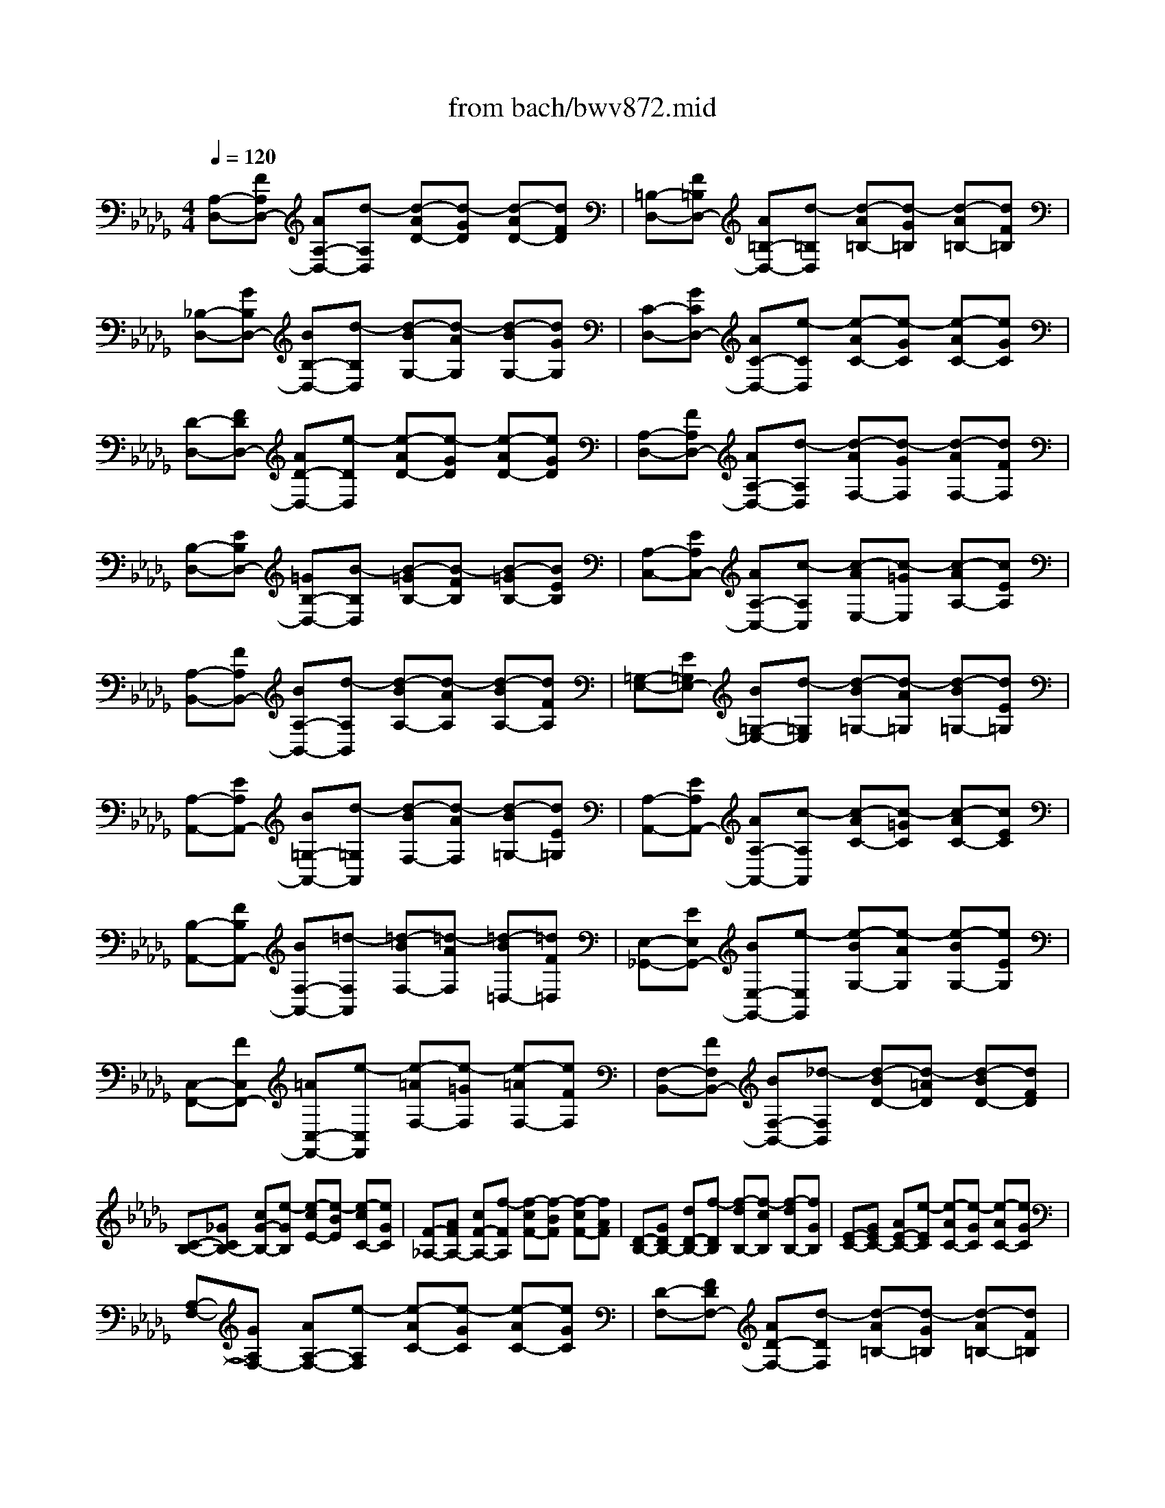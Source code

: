 X: 1
T: from bach/bwv872.mid
M: 4/4
L: 1/8
Q:1/4=120
% Last note suggests Phrygian mode tune
K:Db % 5 flats
V:1
% harpsichord: John Sankey
%%MIDI program 6
%%MIDI program 6
%%MIDI program 6
%%MIDI program 6
%%MIDI program 6
%%MIDI program 6
%%MIDI program 6
%%MIDI program 6
%%MIDI program 6
%%MIDI program 6
%%MIDI program 6
%%MIDI program 6
% Track 1
[A,-D,-][FA,D,-] [AA,-D,-][d-A,D,] [d-AD-][d-GD] [d-AD-][dFD]| \
[=B,-D,-][F=B,D,-] [A=B,-D,-][d-=B,D,] [d-A=B,-][d-G=B,] [d-A=B,-][dF=B,]| \
[_B,-D,-][GB,D,-] [BB,-D,-][d-B,D,] [d-BG,-][d-AG,] [d-BG,-][dGG,]| \
[C-D,-][GCD,-] [AC-D,-][e-CD,] [e-AC-][e-GC] [e-AC-][eGC]|
[D-D,-][FDD,-] [AD-D,-][e-DD,] [e-AD-][e-GD] [e-AD-][eGD]| \
[A,-D,-][FA,D,-] [AA,-D,-][d-A,D,] [d-AF,-][d-GF,] [d-AF,-][dFF,]| \
[B,-D,-][EB,D,-] [=GB,-D,-][B-B,D,] [B-=GB,-][B-FB,] [B-=GB,-][BEB,]| \
[A,-C,-][EA,C,-] [AA,-C,-][c-A,C,] [c-AE,-][c-=GE,] [c-AA,-][cEA,]|
[A,-B,,-][FA,B,,-] [BA,-B,,-][d-A,B,,] [d-BA,-][d-AA,] [d-BA,-][dFA,]| \
[=G,-E,-][E=G,E,-] [B=G,-E,-][d-=G,E,] [d-B=G,-][d-A=G,] [d-B=G,-][dE=G,]| \
[A,-A,,-][EA,A,,-] [B=G,-A,,-][d-=G,A,,] [d-BF,-][d-AF,] [d-B=G,-][dE=G,]| \
[A,-A,,-][EA,A,,-] [AA,-A,,-][c-A,A,,] [c-AC-][c-=GC] [c-AC-][cEC]|
[B,-A,,-][FB,A,,-] [BF,-A,,-][=d-F,A,,] [=d-BF,-][=d-AF,] [=d-B=D,-][=dF=D,]| \
[E,-_G,,-][EE,G,,-] [BE,-G,,-][e-E,G,,] [e-BG,-][e-AG,] [e-BG,-][eEG,]| \
[C,-F,,-][FC,F,,-] [=AC,-F,,-][e-C,F,,] [e-=AF,-][e-=GF,] [e-=AF,-][eFF,]| \
[F,-B,,-][FF,B,,-] [BF,-B,,-][_d-F,B,,] [d-BD-][d-=AD] [d-BD-][dFD]|
[C-B,-][_GCB,-] [cG-B,-][e-GB,] [e-cE-][e-BE] [e-cC-][eGC]| \
[F-_A,-][AFA,-] [cF-A,-][f-FA,] [f-cF-][f-BF] [f-cF-][fAF]| \
[D-B,-][GDB,-] [dD-B,-][f-DB,] [f-dB,-][f-cB,] [f-dB,-][fGB,]| \
[E-C-][GEC-] [AE-C-][e-EC] [e-AC-][e-GC] [e-AC-][eGC]|
[A,-F,-][GA,F,-] [AA,-F,-][e-A,F,] [e-AC-][e-GC] [e-AC-][eGC]| \
[D-F,-][FDF,-] [AD-F,-][d-DF,] [d-A=B,-][d-G=B,] [d-A=B,-][dF=B,]| \
[_B,-G,-][EB,G,-] [GB,-G,-][d-B,G,] [d-GB,-][d-FB,] [d-GB,-][dEB,]| \
[=B,-A,-][E=B,A,-] [G=B,-A,-][=B-=B,A,] [=B-G=B,-][=B-F=B,] [=B-G=B,-][=BE=B,]|
[A,-D,-][DA,D,-] [FA,-D,-][=B-A,D,] [=B-FA,-][=B-EA,] [=B-FA,-][=BDA,]| \
[_B,-G,-][DB,G,-] [GB,-G,-][B-B,G,] [B-GB,-][B-FB,] [B-GB,-][BDB,]| \
[E,-C,-][EE,C,-] [GE,-C,-][A-E,C,] [A-GE,-][A-FE,] [A-GE,-][AEE,]| \
[F,-=D,-][B,F,=D,-] [FF,-=D,-][A-F,=D,] [A-FB,-][A-EB,] [A-FB,-][A=DB,]|
[=B,-E,-][=D=B,E,-] [F=B,-E,-][A-=B,E,] [A-F=B,-][A-E=B,] [A-F=B,-][A=D=B,]| \
[_B,-E,-][_DB,E,-] [EB,-E,-][=G-B,E,] [=G-EB,-][=G-DB,] [=G-EB,-][=GDB,]| \
[A,-F,-][CA,F,-] [EA,-F,-][_G-A,F,] [G-EA,-][G-DA,] [G-EA,-][GCA,]| \
[A,-D,-][=B,A,D,-] [DA,-D,-][F-A,D,] [F-DA,-][F-=B,A,] [F-DA,-][F=B,A,]|
[G,-G,,-][_B,G,G,,-] [DG,-G,,-][F-G,G,,] [F-DG,-][F-CG,] [F-DG,-][FB,G,]| \
[G,-G,,-][B,G,G,,-] [DG,-G,,-][E-G,G,,] [E-DG,-][E-CG,] [E-DG,-][EB,G,]| \
[E,-G,,-][A,E,G,,-] [CE,-G,,-][E-E,G,,] [E-CE,-][E-B,E,] [E-CE,-][EA,E,]| \
[D,-F,,-][A,D,F,,-] [DD,-F,,-][F-D,F,,] [F-DA,,-][F-CA,,] [F-DD,-][FA,D,]|
[D,-E,,-][B,D,E,,-] [ED,-E,,-][G-D,E,,] [G-EC,-][G-DC,] [G-EB,,-][GB,B,,]| \
[C,-A,,-][A,C,A,,-] [EC,-A,,-][G-C,A,,] [G-EC,-][G-DC,] [G-EC,-][GA,C,]| \
[D,-D,,-][A,D,D,,-] [EC,-D,,-][G-C,D,,] [G-EB,,-][G-DB,,] [G-EC,-][GA,C,]| \
[D,-D,,-][A,D,D,,-] [DD,-D,,-][F-D,D,,] [F-DF,-][F-CF,] [F-DF,-][FA,F,]|
[E,-D,-][B,E,D,-] [E=G,-D,-][=G-=G,D,] [=G-EB,-][=G-DB,] [=G-E=G,-][=GB,=G,]| \
[E,-=B,,-][=B,E,=B,,-] [EE,-=B,,-][A-E,=B,,] [A-EA,-][A-DA,] [A-EA,-][A=B,A,]| \
[A,-=E,-][=B,A,=E,-] [_EA,-=E,-][A-A,=E,] [A-_EA,-][A-DA,] [A-EA,-][A=B,A,]| \
[A,-F,-][=B,A,F,-] [=DA,-F,-][A-A,F,] [A-EA,-][A-=DA,] [A-EA,-][A=DA,]|
[A,-E,-][=B,A,E,-] [EA,-E,-][A-A,E,] [A-EA,-][A-_DA,] [A-EA,-][A=B,A,]| \
[=B,-E,-][=D=B,E,-] [F=B,-E,-][A-=B,E,] [A-F=B,-][A-E=B,] [A-F=B,-][A=D=B,]| \
[_B,-E,-][_DB,E,-] [=EB,-_E,-][A-B,E,] [A-=EB,-][A-_EB,] [A-=EB,-][ADB,]| \
[B,-_E,-][DB,E,-] [EB,-E,-][=G-B,E,] [=G-EB,-][=G-DB,] [=G-EB,-][=GDB,]|
[A2E2C2A,2A,,2] ED EF/2-[F/2-F/2] F3/2[_G/2-B,/2-]| \
[G/2-B,/2][G-A,][G-B,][G-C][G3/2C3/2-][F/2-D/2-C/2][F3/2D3/2-][B-D-]| \
[BD-][E3/2-D3/2]E/2[A/2G/2C/2-][A-C-][A/2-F/2-C/2][A3/2-F3/2][A3/2B,3/2-]| \
B,/2[GE][FD][G/2-E/2-][A/2-G/2E/2-][A/2E/2-] [G2E2] [F-D-F,][F-D-E,]|
[F-D-F,][F/2D/2-G,/2-][D/2-G,/2] [E3/2-D3/2A,3/2-][A/2-E/2C/2-A,/2-] [A/2C/2A,/2-][=GB,A,-][ACA,-][BDA,-][c/2-E/2-A,/2-]| \
[c/2E/2-A,/2-][AEA,][d/2-A,/2-F,/2-] [e/2-d/2A,/2-F,/2-][e/2A,/2-F,/2-][d/2-D/2-B,/2-A,/2F,/2][d/2D/2-B,/2-] [cDB,][B_G-E,-] [cG-E,][d/2G/2-A,/2-][c/2G/2-A,/2-]| \
[d/2G/2-A,/2-][c/2G/2-A,/2][d/2G/2-A,,/2-][c/2B/2G/2-A,,/2-] [c/2G/2-A,,/2-][d/2-G/2-D,/2-A,,/2][d/2-G/2D,/2-][dF-D,][f-F-D][fFE][e-A-D][e/2-A/2-C/2-]| \
[e/2A/2-C/2][d/2-A/2-B,/2-][d/2-A/2F/2-B,/2-][d/2-F/2B,/2-] [g/2-d/2D/2-B,/2-][g/2D/2B,/2-][aFB,-] [gEB,-][fDB,-] [e-C-B,][e-CB,]|
[e/2-c/2-=A,/2-][e/2-c/2-=A,/2=G,/2-][e/2-c/2-=G,/2][e/2-c/2F/2-=A,/2-] [e/2F/2-=A,/2][eF-F,][d-FB,-][d-FB,][d_G-B,,][cG-_A,,][d/2-G/2-B,,/2-]| \
[e/2-d/2G/2-C,/2-B,,/2][e/2G/2-C,/2][A-GD,-] [AF-D,-][dF-D,-] [eF-D,-][dF-D,-] [c/2-F/2D,/2-][c/2B/2-=G/2-D,/2-][B/2-=G/2D,/2-][B/2-E/2-D,/2-]| \
[B/2E/2D,/2][c-AC,-][c-=GC,][cA-F,-][cA-F,][d-AB,,-][d/2-A/2-B,,/2-] [d/2-A/2=G/2-E,/2-B,,/2][d/2-=G/2E,/2-][d-FE,]| \
[d=G-E,,-][d=GE,,] [c-A-A,,][cA=G,,] [EA,,][D/2-B,,/2-][E/2-D/2C,/2-B,,/2] [E/2C,/2][FD,][_G/2-E,/2-]|
[G/2-E,/2][G-=D,][BG-E,][AG-F,][BG-G,][c/2-G/2-A,/2-][_d/2-c/2G/2-B,/2-A,/2][d/2-G/2-B,/2] [d-G=A,][d-F-B,]| \
[d-FC][d-B-D] [d-BE][d/2-=A/2-F/2-][d/2-=A/2-F/2E/2-] [d/2=A/2-E/2][c-=A-F][c=AG][f-_A-F][f/2-A/2-E/2-]| \
[f/2A/2-E/2][B-A-=D][B/2-A/2B,/2-] [B/2-B,/2][B/2-=G/2-E/2-][B/2-=G/2-F/2-E/2][B/2=G/2-F/2] [e/2-=G/2_G/2-E/2-][e/2-G/2-E/2][eG-_D] [A-G-C][A/2-G/2A,/2-][A/2-A,/2]| \
[A-F-D][A/2F/2-=B,/2-][F/2=B,/2] [d/2-=E/2-_B,/2-][d/2-=E/2-B,/2A,/2-][d/2-=E/2-A,/2][d/2-=E/2_E/2-=G,/2-] [d/2-E/2-=G,/2][dE-E,][cE-A,][BE-B,][c/2-E/2-A,/2-]|
[c/2E/2-A,/2][eE-_G,][A/2-E/2-F,/2-] [A/2-E/2-G,/2-F,/2][A/2-E/2G,/2][d/2-A/2D/2-F,/2-][d/2-D/2-F,/2] [dDE,][G-E-F,] [GE-G,][F-EA,-]| \
[FD-A,][E-DG,,-] [E-B,G,,][E-C-A,,-] [ECG,A,,][D3-A,3-F,3-D,,3-]| \
[D6-A,6-F,6-D,,6-] [D3/2A,3/2F,3/2D,,3/2]x/2| \
x3D,2F,3/2-[F,/2D,/2-]D,-|
D,/2A,2-[A/2-A,/2]A- [c/2-A/2G,/2-][c3/2G,3/2-] [A/2-G,/2]A-[d/2-A/2F,/2-]| \
[d/2-F,/2][d-E,][d/2A/2-D,/2-] [A3/2D,3/2-][=B/2-F/2-D,/2] [=B-F-E,][=B/2-A/2-F/2F,/2-][=B/2A/2-F,/2] [AD,][_BD-G,-]| \
[AD-G,-][G/2-D/2G,/2]G-[GE-G,,-][AE-G,,-][B/2-E/2G,,/2]B/2G/2- [A/2-G/2F/2-][A/2-F/2][AG]| \
[A2-D,2] [d/2-A/2B,,/2-][d-GB,,-][d/2-F/2-D,/2-B,,/2] [d/2F/2D,/2-][AD,][d-EG,,-][d/2-F/2-G,,/2-][d/2-G/2-F/2B,,/2-G,,/2][d/2G/2-B,,/2-]|
[G-B,,][c/2-G/2E,,/2-][c/2-E,,/2-] [c-FE,,][c/2E/2-A,,/2-][E/2A,,/2-] [G/2-A,,/2-][G/2F/2-A,,/2D,,/2-][F3/2-D,,3/2-][d/2-F/2D,,/2]d-| \
d/2f3/2- [f/2d/2-D/2-][d3/2D3/2] [a3/2-C3/2-][a/2-A/2-E/2-C/2] [a/2A/2-E/2-][AE][g/2-c/2-A,/2-]| \
[g3/2-c3/2A,3/2-][g/2A/2-A,/2] A-[f/2-d/2-A/2][f/2d/2-] [ed][d2-D,2][d/2=B/2-F,/2-][e/2-=B/2-F,/2-]| \
[e/2=B/2-F,/2-][f/2-=B/2-F,/2D,/2-][f/2=B/2D,/2-][d-D,][d_B-G,-][e/2-B/2-G,/2-] [g/2-e/2B/2-G,/2-][g/2B/2G,/2]e [a-F,-][a-BF,-]|
[a/2=d/2-F,/2][=d/2B/2-]B/2[g-e-][g-e-E,][g/2e/2C,/2-] C,/2E,/2-[f/2-E,/2=A,,/2-][f/2-=A,,/2-] [f-e=A,,][f/2_d/2-B,,/2-][d/2-B,,/2-]| \
[fd-B,,][=g/2-d/2E,,/2-][=g-c-E,,-][_a/2-=g/2c/2-F,,/2-E,,/2][a/2-c/2F,,/2-][a-cF,,][a/2B/2-D,,/2-][B/2-D,,/2-][a/2-B/2-D,,/2-] [a/2=g/2-B/2-E,,/2-D,,/2][=g/2-B/2E,,/2-][=gdE,,]| \
[a2-c2-] [a/2c/2A,,/2-]A,,-[C,/2-A,,/2] C,3/2A,,2D,/2-| \
D,-[A,-D,] A,[C3/2-C,3/2-][C/2A,/2-C,/2-][A,/2-C,/2]A,[D-B,,][D/2-C,/2-]|
[D/2-C,/2][F/2-D/2D,/2-][F/2-E,/2-D,/2][F/2-E,/2] [A/2-F/2=B,/2-F,/2-][A/2-=B,/2-F,/2][A=B,-_G,] [F/2-=B,/2A,/2][F/2-G,/2][F/2-F,/2][_B/2-F/2B,/2-G,/2-] [B/2-B,/2G,/2-][B-CG,-][B/2=D/2-G,/2]| \
=D/2E[A-F=D,-][A/2-G/2-=D,/2-][A/2A/2G/2=D,/2-]=D,/2 G/2F/2[G-E,-] [AG-E,-][B/2-G/2E,/2][c/2-B/2]| \
c/2[=dF-][eF-][f/2F/2B,/2-][e/2B,/2-][=d/2B,/2-] [e/2-B,/2G,/2-][e3/2-G,3/2] [e/2B/2-B,/2-][B3/2B,3/2]| \
[G3/2-E,3/2-][e/2-B/2-G/2=G,/2-E,/2] [e3/2B3/2=G,3/2][c-E-A,][cEA,,][e/2-_G/2-B,,/2-] [e/2-G/2-C,/2-B,,/2][e/2-G/2-C,/2][e/2A/2-G/2F/2-_D,/2-][A/2-F/2-D,/2]|
[AFE,][d/2-A/2-F,/2][d/2-A/2-E,/2] [d/2-A/2-D,/2][d/2B/2-A/2-G,/2-][B/2-A/2G,/2-][B-AG,][B/2G/2-E,/2-][G/2E,/2-][FE,][c/2-E/2-][c/2-E/2D/2-][c/2-D/2]| \
[c/2-C/2A,/2-][c/2D/2A,/2-]A,/2-[E/2A,/2] [d2A,2F,2] [a3/2-A,3/2-][a/2f/2-A,/2D,/2-] [f3/2D,3/2-][a/2-D/2-D,/2]| \
[a-D-][a/2d/2-F/2-D/2][d3/2-F3/2][d/2D/2-D,/2-][D3/2D,3/2][A/2-F,/2-][=BA-F,-][_B/2-A/2F,/2D,/2-][B/2D,/2-][A/2-D,/2-]| \
[A/2D,/2][B-G,-][B/2-A/2-G,/2-] [B/2-A/2G/2-B,/2-G,/2][B/2-G/2B,/2-][B-FB,] [BG-E,-][BG-E,] [e/2-G/2G,/2-][e-G-G,-][e/2A/2-G/2-G,/2C,/2-]|
[A/2-G/2C,/2-][A-GC,][A-FA,-][A/2-E/2-A,/2-][A/2-F/2-E/2A,/2D,/2-][A/2F/2-D,/2-] [AF-D,][d/2-F/2F,/2-][d/2-F,/2-] [dF-F,][G/2-F/2-B,,/2-][G/2-F/2-F/2B,,/2-]| \
[G/2-F/2B,,/2-][G/2-E/2-G,/2-B,,/2][G/2-E/2G,/2-][G-DG,][GE-C,-][F/2-E/2-C,/2-] [G/2-F/2E/2-E,/2-C,/2][G/2-E/2E,/2-][GE-E,] [F-E=A,,-][F-E=A,,]| \
[F/2-D/2-F,,/2-][F/2-D/2C/2-F,,/2-][F/2-C/2F,,/2-][F/2-D/2-B,,/2-F,,/2] [F/2D/2-B,,/2-][ED-B,,][F/2-D/2_A,,/2-] [F/2-A,,/2-][F/2-C/2-A,,/2-][F/2-C/2B,/2-A,,/2G,,/2-][F/2-B,/2G,,/2-] [F-=A,G,,][FB,-F,,-]| \
[FB,-F,,][E/2-B,/2G,,/2-][E-DG,,-][E-CG,,-][EB,G,,][F2-=A,2-F,,2][F/2=A,/2F,/2-]F,-|
[=A,/2-F,/2]=A,3/2 [f3/2-F,3/2-][f/2d/2-B,/2-F,/2] [d3/2B,3/2][f2B,2][B/2-=D/2-_A,/2-]| \
[B-=D-A,-][B/2-=D/2B,/2-A,/2-][B/2B,/2-A,/2] B,[E-=G,] [E-F,][b3/2-E3/2E,3/2-][b/2=g/2-_D/2-E,/2-][=g/2-D/2-E,/2][=g/2-D/2-F,/2-]| \
[=g/2D/2-F,/2][b/2-D/2-=G,/2][b/2-D/2-F,/2][b/2-D/2E,/2] [b/2e/2-C/2-A,/2-][e/2-C/2A,/2-][e-B,A,] [e/2A,/2-]A,3/2- [f/2-A,/2][f-B,][f/2-=B,/2]| \
[f/2_B,/2]x/2A,/2[_gB,][a/2-C/2-][b/2-a/2D/2C/2]b/2- [b/2-C/2][b/2-B,/2][b/2C/2-]C/2 [aD][g/2-E/2][g/2D/2]|
[a/2C/2][fD-][gD-][a2-D2-D,2][a/2D/2-F,/2-][gD-F,-] [f/2-D/2-F,/2D,/2-][f/2D/2-D,/2-][gD-D,]| \
[eD-A,-][a/2-D/2A,/2-][a/2g/2-D/2-A,/2-] [g/2D/2-A,/2-][fDA,-][eC-A,-][dCA,-][c/2F/2-A,/2-] [d/2F/2-A,/2-][e/2F/2-A,/2-][d/2-F/2B,/2-A,/2-][d/2B,/2-A,/2-]| \
[BB,-A,][cB,-A,-] [d/2-B,/2-A,/2-][e/2-d/2B,/2-A,/2G,/2-][e/2B,/2-G,/2-][fB,G,-][g/2E/2-G,/2-][f/2E/2-G,/2-][e/2E/2-G,/2-] [E/2G,/2-][d/2-A,/2-G,/2-][d/2c/2-A,/2-G,/2-][c/2A,/2-G,/2]| \
[BA,-G,-][AA,G,] [d-F,-][d/2-A/2-F,/2-][d/2-A/2F/2-F,/2-] [d/2F/2F,/2]A[B-D-][B-D-B,][B/2D/2G,/2-]|
G,/2B,/2-[g/2-B,/2E,/2-][g/2-E,/2-] [g-CE,-][g/2A,/2-E,/2]A,/2 C[D/2-D,/2-][gD-D,-][f/2-D/2A,/2-D,/2-][f/2A,/2-D,/2][e/2-A,/2-]| \
[e/2A,/2][f/2D/2-][g/2D/2-][a/2D/2-D,/2-] [d/2D/2-F,/2-D,/2][D/2-F,/2][e/2D/2-D,/2-][f/2D/2-D,/2] [BD-G,-][fDG,-] [e/2-B,/2-G,/2][e/2d/2-B,/2-][d/2B,/2-][e/2B,/2G,/2-]| \
[f/2G,/2-]G,/2-[g/2G,/2-][c/2G,/2-E,/2-] [d/2G,/2-E,/2-][e/2G,/2-E,/2-][A/2-G,/2-E,/2C,/2-][A/2G,/2-C,/2-] [eG,C,-][d/2-A,/2-C,/2][d/2A,/2-] [cA,][d/2F,/2-][e/2F,/2-]| \
[f/2F,/2-][A/2F/2-F,/2D,/2-][B/2F/2-D,/2-][F/2-D,/2-] [=B/2F/2-D,/2][_B/2-F/2G,,/2-][B/2-G,,/2-][B-DG,,][B/2E/2-G,/2-][GE-G,-] [A/2-E/2-G,/2F,/2-][A/2-E/2F,/2-][A-CF,]|
[A/2D/2-B,,/2-][D/2-B,,/2-][F/2-D/2-B,,/2-][G/2-F/2D/2-E,/2-B,,/2] [G/2-D/2E,/2-][G-B,E,][G/2C/2-A,,/2-] [C/2-A,,/2-][ECA,,][F/2-D,/2-] [F-DD,-][F/2-A,/2-D,/2D,,/2-][F/2-A,/2D,,/2-]| \
[F-=B,D,,][F-_B,-G,,] [F/2-B,/2-D,/2-][F/2-B,/2-D,/2B,,/2-][F/2-B,/2-B,,/2][F-B,-D,][FB,-G,-][EB,-G,-][G/2-B,/2-G,/2-][G/2E/2-B,/2-G,/2-][E/2B,/2G,/2-]| \
[C-G,-][CA,-G,] [CA,-G,-][E/2-A,/2-G,/2-][A/2-E/2A,/2-G,/2F,/2-] [A/2-A,/2F,/2-][A-DF,][A/2C/2-A,/2-] [C/2-A,/2-][GCA,][F/2-D,/2-]| \
[F-D-D,-][F/2-F/2D/2-=B,/2-D,/2][F/2D/2-=B,/2-] [AD-=B,][d/2-D/2_B,/2-][d/2-B,/2-] [d/2-G/2-B,/2-][d/2-G/2F/2-D/2-B,/2][d/2F/2-D/2-][=BFD][_B-G,-][B/2-G/2-G,/2-]|
[B/2G/2-G,/2][B/2-G/2-F,/2-][d/2-B/2G/2-F,/2-][d/2G/2-F,/2-] [g/2-G/2-F,/2E,/2-][g/2-G/2E,/2-][g-=BE,] [g-_BG,-][g/2-e/2-G,/2-][g/2-e/2A/2-G,/2C,/2-] [g/2A/2-C,/2-][BA-C,][c/2-A/2A,/2-]| \
[c/2A,/2-][dA,][e/2-C/2-] [f/2-e/2C/2-][f/2C/2-][g/2C/2A,/2-][f/2A,/2-] A,/2-[e/2A,/2][fD-] [gDC][f/2-D/2-][f/2e/2-E/2-D/2]| \
[e/2E/2][dFB,-][c=GB,-][B/2A/2-B,/2][c/2A/2][d/2=G/2] [c-A-][cA-A,] [a/2-A/2B,/2-][a/2-B,/2][aC]| \
[f/2-D/2-][f-ED-][a/2-f/2F/2-D/2] [a/2-F/2][aD][dF-B,-][f/2-F/2-B,/2-][_g/2-f/2F/2-B,/2-B,/2][g/2F/2B,/2-] [aB,][bD-]|
[c'D-][d'/2-D/2B,/2-][d'/2B,/2-] [b/2-B,/2-][b/2g/2-G/2-E/2-B,/2][g/2G/2-E/2-][aGE][gE,-][fE,][e/2-C,/2-][e/2d/2-C,/2-][d/2C,/2-]| \
[c/2G/2-E,/2-C,/2][d/2G/2-E,/2-][e/2G/2-E,/2-][G/2-E,/2] [A/2-G/2F,/2-][A/2-F,/2-][B/2-A/2-F,/2-][B/2A/2-A/2F,/2F,,/2-] [A/2-F,,/2-][A-GF,,][A-FD,,-][A-ED,,][A/2-D/2F,,/2-]| \
[A/2-E/2F,,/2-][A/2-F/2F,,/2-][A/2-B,/2-G,,/2-F,,/2][A/2B,/2-G,,/2-] [DB,-G,,-][E/2-B,/2G,,/2-][E/2G,,/2-] [F/2-G,,/2][G/2-F/2E,/2-][G/2E,/2-][AE,-][BE-E,-][G/2-E/2-E,/2]| \
[G/2E/2][E/2-B,/2-G,/2-][F/2-E/2B,/2-G,/2-][F/2B,/2-G,/2-] [G/2-E/2-B,/2G,/2-][G/2E/2-G,/2-][AEG,] [BG,-E,-][cG,E,-] [d/2G/2-E,/2-][c/2G/2-E,/2-][B/2G/2-E,/2][c/2-G/2-A,/2-]|
[c/2-G/2A,/2-][cAA,-][eGA,-][d/2-=E/2-A,/2-][d/2c/2-=E/2_E/2-A,/2-][c/2-E/2A,/2-] [cDA,-][e/2-C/2A,/2-][e/2-D/2A,/2-] [e/2-E/2A,/2-][e/2A,/2-][A/2-=E/2-A,/2-][A/2-G/2-=E/2A,/2-]| \
[A/2-G/2A,/2-][d/2-A/2=E/2-A,/2-][d/2-=E/2A,/2-][d_EA,-][=e-DA,-][=e/2-=B,/2-A,/2-] [=e/2d/2-=B,/2_B,/2A,/2-][d/2-A,/2-][d/2-C/2A,/2-][d/2D/2A,/2-] [gC-A,-][=aC_A,-]| \
[a/2-_E/2-A,/2-][a/2g/2-E/2-A,/2-][g/2E/2-A,/2-][=e/2-_E/2D/2-A,/2-] [=e/2D/2-A,/2-][_eDA,-][d/2=E/2-A,/2-] [_e/2=E/2-A,/2-][=e/2=E/2-A,/2-][=G/2-=E/2B,/2-A,/2-][=G/2B,/2-A,/2-] [AB,A,-][BD-A,-]| \
[=BD-A,-][d/2-=E/2-D/2-A,/2-][_e/2-d/2=E/2-D/2-A,/2-] [_e/2=E/2-D/2-A,/2-][=e/2=G/2-=E/2-D/2-A,/2-][_e/2=G/2-=E/2-D/2-A,/2-][=G/2-=E/2-D/2-A,/2-] [d/2=G/2=E/2D/2A,/2-][c/2-A/2-_E/2-A,/2][c/2-A/2-E/2-][c/2-A/2-E/2-_B,/2-] [e/2-c/2A/2-E/2-B,/2A,/2-][e/2-A/2E/2A,/2][e_G,]|
[a-F,][a-E,] [a/2-f/2-=D,/2][a/2-f/2-E,/2][a/2-f/2-F,/2][a/2-f/2=d/2-B,,/2-] [a/2-=d/2-B,,/2][a-=dB,][a-f-C][a/2f/2-=D/2-][f/2=D/2][g/2-B/2-E/2-]| \
[g/2-B/2-F/2-E/2][g/2-B/2-F/2][g/2-e/2-B/2G/2][g/2-e/2-F/2] [g/2-e/2-][g/2-e/2E/2][g-c-A] [g/2-c/2-G/2-][g/2-e/2-c/2G/2F/2-][g/2-e/2-F/2][geE][f-A-_D][f/2-A/2-=B,/2-]| \
[f/2-A/2=B,/2][f/2-d/2-_B,/2][f/2-d/2-=B,/2][f/2-d/2-D/2] [f/2-d/2_B/2-G,/2-][f/2-B/2G,/2-][f-dG,] [f/2G/2-E,,/2-][e/2G/2-E,,/2-][d/2G/2-E,,/2-][=B/2G/2E,,/2] [_B/2A/2G,,/2-][G/2G,,/2-][F/2G,,/2-][G/2-G,,/2E,,/2-]| \
[G/2-F/2E,,/2-][G/2-E/2E,,/2-][G/2-D/2E,,/2][G-CA,,-][G/2-E/2-A,,/2-][G/2-E/2-A,/2-A,,/2-][G/2-E/2-A,/2-G,/2A,,/2-] [G/2-E/2-A,/2-F,/2A,,/2-][G/2-E/2-A,/2-E,/2A,,/2-][G/2-E/2-A,/2-F,/2A,,/2-][G/2-E/2-A,/2-E,/2A,,/2-] [G/2-E/2-A,/2-D,/2A,,/2-][G/2E/2A,/2-C,/2A,,/2-][F/2-D/2-A,/2-D,/2-A,,/2][F/2-D/2-A,/2-D,/2-B,,/2]|
[F/2-D/2-A,/2D,/2-A,,/2][F/2D/2-D,/2A,,/2-=G,,/2][F/2D/2-A,,/2-][E/2D/2A,,/2-] [D/2-A,,/2-][E/2-D/2=G,/2-A,,/2-][E/2-D/2=G,/2-A,,/2-][E/2-C/2=G,/2-A,,/2-] [E/2-B,/2=G,/2A,,/2][E/2-C/2-A,/2-][E/2-C/2-A,/2-B,,/2][E/2-C/2-A,/2-D,/2C,/2] [E/2-C/2-A,/2-E,/2][E/2-C/2-A,/2-F,/2][E/2-C/2-A,/2-_G,/2][E/2-C/2-A,/2E,/2]| \
[E-CF,-][E/2A,/2-F,/2-][A,/2-F,/2] [D/2-A,/2-=E,/2-][D/2-A,/2=G,/2-=E,/2-][D/2-=G,/2=E,/2-][D/2-A,/2-=E,/2_E,/2-A,,/2-] [D/2A,/2-E,/2-A,,/2-][DA,-E,-A,,-][C/2-A,/2E,/2-A,,/2-] [C/2-E,/2-A,,/2-][C/2-_G,/2-E,/2A,,/2][D/2-C/2G,/2-D,/2-D,,/2-][D/2-G,/2-D,/2-D,,/2-]| \
[D/2-G,/2-G,/2D,/2-D,,/2-][D/2-G,/2D,/2-D,,/2-][D-F,D,-D,,-] [D-E,D,-D,,-][D/2F,/2-D,/2-D,,/2-][F,/2-D,/2-D,,/2-] [A,F,-D,-D,,-][=B,/2-F,/2-D,/2-D,,/2-][=B,/2A,/2-F,/2-D,/2-D,,/2-] [A,/2F,/2-D,/2-D,,/2-][_B,-F,D,-D,,-][B,/2-A,/2-D,/2-D,,/2-]| \
[B,/2-A,/2D,/2-D,,/2-][B,-G,D,-D,,-][B,-F,D,-D,,-][B,G,-D,-D,,-][B,G,-D,-D,,-][DG,-D,-D,,-][B,G,-D,-D,,-][E/2-G,/2-D,/2D,,/2-][E/2-G,/2-D,,/2-][E/2-G,/2-D,/2-D,,/2-]|
[E/2-G,/2-D,/2D,,/2-][E-G,-C,D,,-][E-G,B,,D,,-][EC,-D,,-][FC,-D,,-][G-C,-D,,-][G-A,C,D,,-][GB,-D,-D,,-][F/2-B,/2-D,/2-D,,/2-]| \
[F/2B,/2-D,/2-D,,/2-][EB,-D,-D,,-][G-B,D,D,,-][GC-E,-D,,-][C/2-E,/2-D,,/2-] [BC-E,-D,,-][AC-E,-D,,-] [GCE,D,,-]D,,/2-[F/2-D/2-A,/2-D,/2-D,,/2-]|[F8-D8-A,8-D,8-D,,8-]|[F8-D8-A,8-D,8-D,,8-]|
[F/2D/2A,/2D,/2D,,/2]
% MIDI

